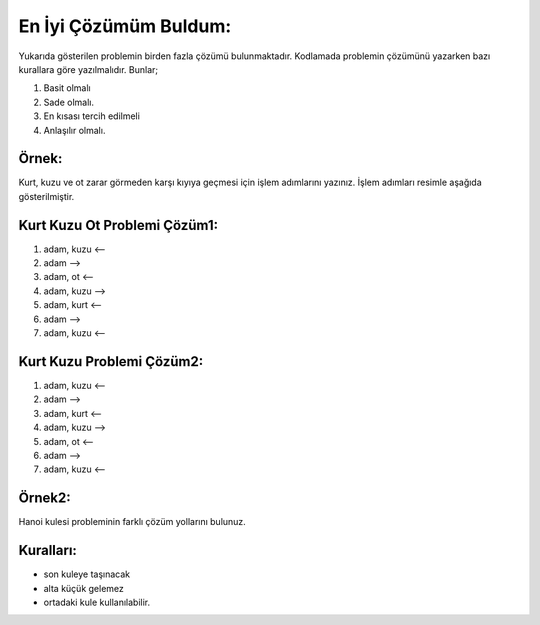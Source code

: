 En İyi Çözümüm Buldum:
======================

.. image:: /_static/images/eniyicozumubuldum-1.svg
  :width: 600
  :alt: Alternative text

Yukarıda gösterilen problemin birden fazla çözümü bulunmaktadır. Kodlamada problemin çözümünü yazarken bazı kurallara göre yazılmalıdır. Bunlar;

1. Basit olmalı
2. Sade olmalı.
3. En kısası tercih edilmeli
4. Anlaşılır olmalı.
   
**Örnek:**
----------

Kurt, kuzu ve ot zarar görmeden karşı kıyıya geçmesi için işlem adımlarını yazınız. İşlem adımları resimle aşağıda gösterilmiştir.

**Kurt Kuzu Ot Problemi Çözüm1:**
---------------------------------

1. adam, kuzu <--
2. adam -->
3. adam, ot <--
4. adam, kuzu --> 
5. adam, kurt <--
6. adam -->
7. adam, kuzu <--


**Kurt Kuzu Problemi Çözüm2:**
------------------------------

1. adam, kuzu <--
2. adam -->
3. adam, kurt <--
4. adam, kuzu --> 
5. adam, ot <--
6. adam -->
7. adam, kuzu <--


.. raw:: pdf

   PageBreak
   
**Örnek2:**
-----------

Hanoi kulesi probleminin farklı çözüm yollarını bulunuz.

**Kuralları:**
--------------

- son kuleye taşınacak
- alta küçük gelemez
- ortadaki kule kullanılabilir.

.. image:: /_static/images/eniyicozumubuldum-2.png
  :width: 600
  :alt: Alternative text


.. raw:: pdf

   PageBreak
